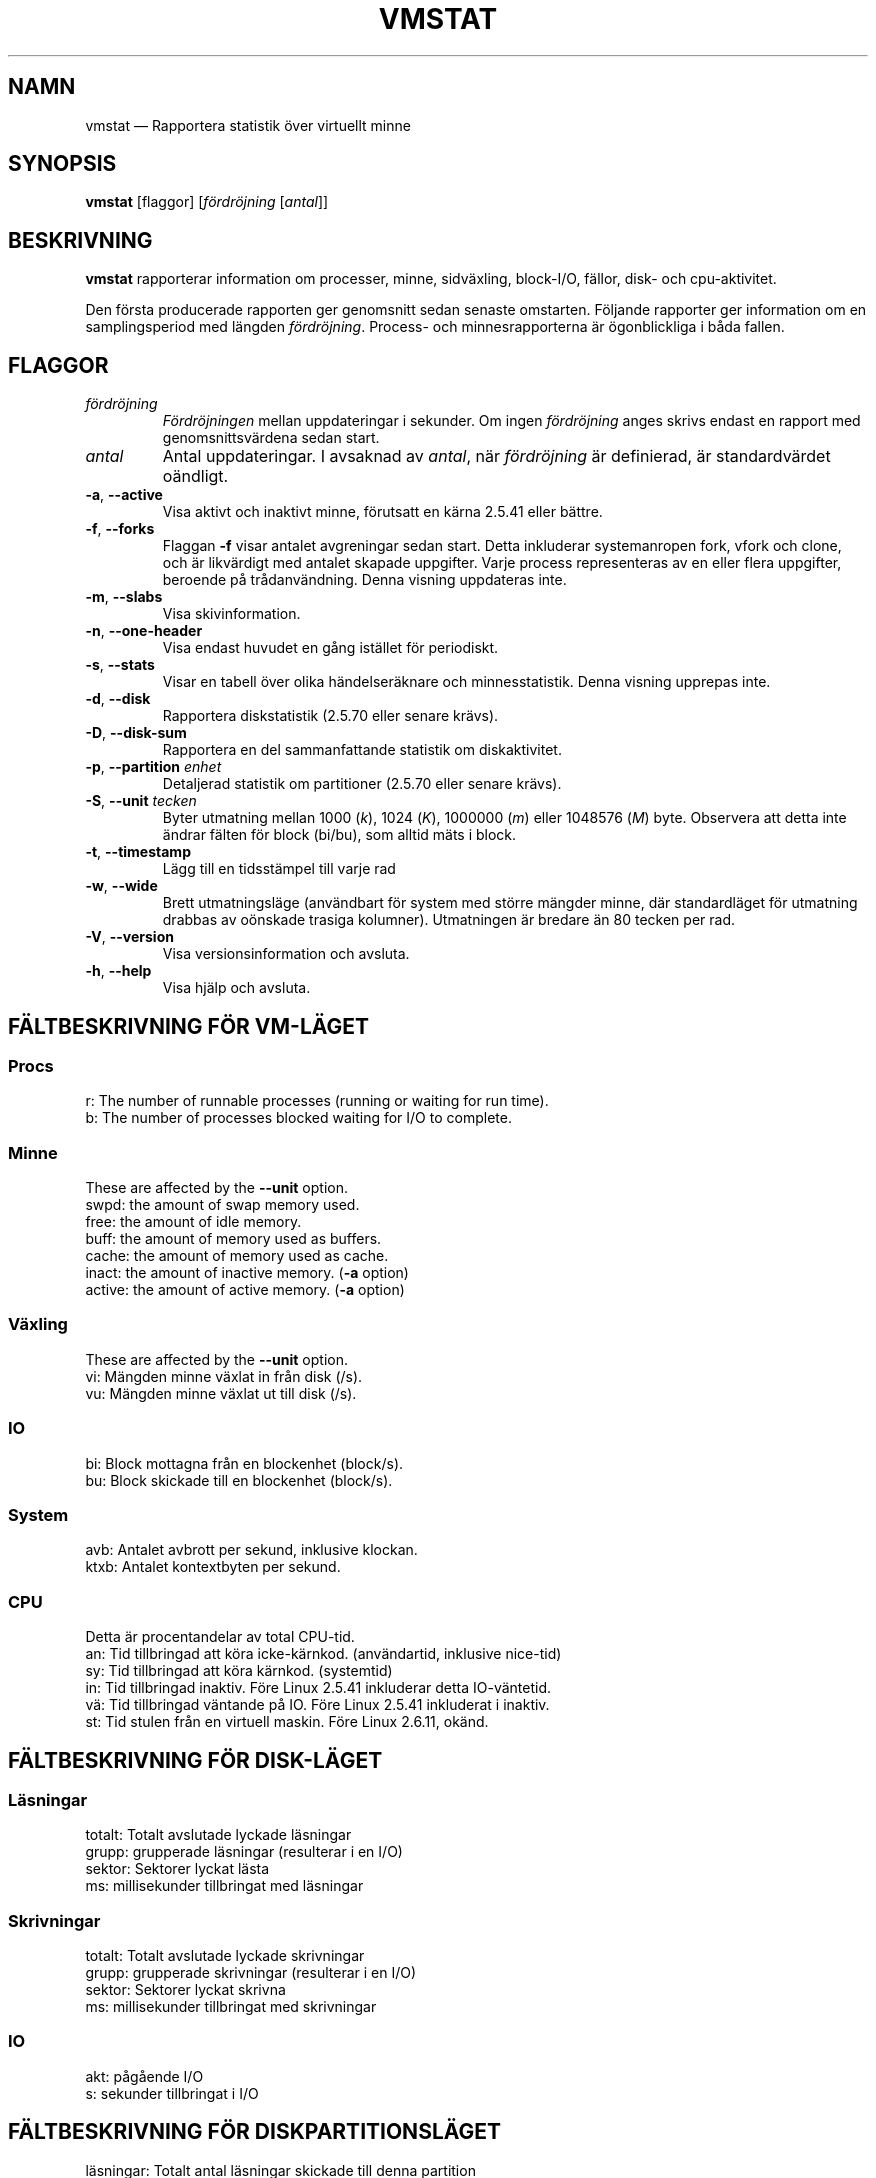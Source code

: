 .\"  This page Copyright (C) 1994 Henry Ware <al172@yfn.ysu.edu>
.\"  Distributed under the GPL, Copyleft 1994.
.\"*******************************************************************
.\"
.\" This file was generated with po4a. Translate the source file.
.\"
.\"*******************************************************************
.TH VMSTAT 8 2020\-06\-04 procps\-ng Systemadministration
.SH NAMN
vmstat — Rapportera statistik över virtuellt minne
.SH SYNOPSIS
\fBvmstat\fP [flaggor] [\fIfördröjning\fP [\fIantal\fP]]
.SH BESKRIVNING
\fBvmstat\fP rapporterar information om processer, minne, sidväxling,
block\-I/O, fällor, disk\- och cpu\-aktivitet.
.PP
Den första producerade rapporten ger genomsnitt sedan senaste omstarten.
Följande rapporter ger information om en samplingsperiod med längden
\fIfördröjning\fP.  Process\- och minnesrapporterna är ögonblickliga i båda
fallen.
.SH FLAGGOR
.TP 
\fIfördröjning\fP
\fIFördröjningen\fP mellan uppdateringar i sekunder.  Om ingen \fIfördröjning\fP
anges skrivs endast en rapport med genomsnittsvärdena sedan start.
.TP 
\fIantal\fP
Antal uppdateringar.  I avsaknad av \fIantal\fP, när \fIfördröjning\fP är
definierad, är standardvärdet oändligt.
.TP 
\fB\-a\fP, \fB\-\-active\fP
Visa aktivt och inaktivt minne, förutsatt en kärna 2.5.41 eller bättre.
.TP 
\fB\-f\fP, \fB\-\-forks\fP
Flaggan \fB\-f\fP visar antalet avgreningar sedan start.  Detta inkluderar
systemanropen fork, vfork och clone, och är likvärdigt med antalet skapade
uppgifter.  Varje process representeras av en eller flera uppgifter,
beroende på trådanvändning.  Denna visning uppdateras inte.
.TP 
\fB\-m\fP, \fB\-\-slabs\fP
Visa skivinformation.
.TP 
\fB\-n\fP, \fB\-\-one\-header\fP
Visa endast huvudet en gång istället för periodiskt.
.TP 
\fB\-s\fP, \fB\-\-stats\fP
Visar en tabell över olika händelseräknare och minnesstatistik.  Denna
visning upprepas inte.
.TP 
\fB\-d\fP, \fB\-\-disk\fP
Rapportera diskstatistik (2.5.70 eller senare krävs).
.TP 
\fB\-D\fP, \fB\-\-disk\-sum\fP
Rapportera en del sammanfattande statistik om diskaktivitet.
.TP 
\fB\-p\fP, \fB\-\-partition\fP \fIenhet\fP
Detaljerad statistik om partitioner (2.5.70 eller senare krävs).
.TP 
\fB\-S\fP, \fB\-\-unit\fP \fItecken\fP
Byter utmatning mellan 1000 (\fIk\fP), 1024 (\fIK\fP), 1000000 (\fIm\fP) eller
1048576 (\fIM\fP) byte.  Observera att detta inte ändrar fälten för block
(bi/bu), som alltid mäts i block.
.TP 
\fB\-t\fP, \fB\-\-timestamp\fP
Lägg till en tidsstämpel till varje rad
.TP 
\fB\-w\fP, \fB\-\-wide\fP
Brett utmatningsläge (användbart för system med större mängder minne, där
standardläget för utmatning drabbas av oönskade trasiga kolumner).
Utmatningen är bredare än 80 tecken per rad.
.TP 
\fB\-V\fP, \fB\-\-version\fP
Visa versionsinformation och avsluta.
.TP 
\fB\-h\fP, \fB\-\-help\fP
Visa hjälp och avsluta.
.PD
.SH "FÄLTBESKRIVNING FÖR VM\-LÄGET"
.SS Procs
.nf
r: The number of runnable processes (running or waiting for run time).
b: The number of processes blocked waiting for I/O to complete.
.fi
.PP
.SS Minne
These are affected by the \fB\-\-unit\fP option.
.nf
swpd: the amount of swap memory used.
free: the amount of idle memory.
buff: the amount of memory used as buffers.
cache: the amount of memory used as cache.
inact: the amount of inactive memory.  (\fB\-a\fP option)
active: the amount of active memory.  (\fB\-a\fP option)
.fi
.PP
.SS Växling
These are affected by the \fB\-\-unit\fP option.
.nf
vi: Mängden minne växlat in från disk (/s).
vu: Mängden minne växlat ut till disk (/s).
.fi
.PP
.SS IO
.nf
bi: Block mottagna från en blockenhet (block/s).
bu: Block skickade till en blockenhet (block/s).
.fi
.PP
.SS System
.nf
avb: Antalet avbrott per sekund, inklusive klockan.
ktxb: Antalet kontextbyten per sekund.
.fi
.PP
.SS CPU
Detta är procentandelar av total CPU\-tid.
.nf
an: Tid tillbringad att köra icke\-kärnkod.  (användartid, inklusive nice\-tid)
sy: Tid tillbringad att köra kärnkod.  (systemtid)
in: Tid tillbringad inaktiv.  Före Linux 2.5.41 inkluderar detta IO\-väntetid.
vä: Tid tillbringad väntande på IO.  Före Linux 2.5.41 inkluderat i inaktiv.
st: Tid stulen från en virtuell maskin.  Före Linux 2.6.11, okänd.
.fi
.PP
.SH "FÄLTBESKRIVNING FÖR DISK\-LÄGET"
.SS Läsningar
.nf
totalt: Totalt avslutade lyckade läsningar
grupp: grupperade läsningar (resulterar i en I/O)
sektor: Sektorer lyckat lästa
ms: millisekunder tillbringat med läsningar
.fi
.PP
.SS Skrivningar
.nf
totalt: Totalt avslutade lyckade skrivningar
grupp: grupperade skrivningar (resulterar i en I/O)
sektor: Sektorer lyckat skrivna
ms: millisekunder tillbringat med skrivningar
.fi
.PP
.SS IO
.nf
akt: pågående I/O
s: sekunder tillbringat i I/O
.fi
.PP
.SH "FÄLTBESKRIVNING FÖR DISKPARTITIONSLÄGET"
.nf
läsningar: Totalt antal läsningar skickade till denna partition
lästa sektorer: Totalt lästa sektorer från partitionen
skrivningr: Totalt antal skrivningar skickade till denna partition
beg skrivn: Totalt antal skrivbegäranden gjorda för partitionen
.fi
.PP
.SH "FÄLTBESKRIVNING FÖR SKIVLÄGET"
.nf
cache: Cachenamn
antal: Antal för närvarande aktiva objekt
totalt: Totalt antal tillgängliga objekt
strlk: Storlek på varje objekt
sidor: Antal sidor med åtminstone ett aktivt objekt
.fi
.SH OBSERVERA
\fBvmstat\fP does not require special permissions.
.PP
Dessa rapporter är avsedda att hjälpa till att hitta flaskhalsar i
systemet.  Linux \fBvmstat\fP räknar inte sig själv som en körande process.
.PP
Alla linuxblock är för närvarande 1024 byte.  Gamla kärnor kan rapportera
block som 512 byte, 2048 byte eller 4096 byte.
.PP
Sedan procps 3.1.9 låter vmstat dig välja enheter (k, K, m, M).  Standard är
K (1024 byte) i standardläget.
.PP
vmstat använder slabinfo 1.1
.SH FILER
.ta 
.nf
/proc/meminfo
/proc/stat
/proc/*/stat
.fi
.SH "SE ÄVEN"
\fBfree\fP(1), \fBiostat\fP(1), \fBmpstat\fP(1), \fBps\fP(1), \fBsar\fP(1), \fBtop\fP(1)
.PP
.SH FEL
Tabellerar inte block\-io per enhet eller antalet systemanrop.
.SH UPPHOVSMÄN
Skriven av
.UR al172@yfn.\:ysu.\:edu
Henry Ware
.UE .
.br
.UR ffrederick@users.\:sourceforge.\:net
Fabian Fr\('ed\('erick
.UE
(diskstat, slab, partitions…)
.SH "RAPPORTERA FEL"
Skicka felrapporter till
.UR procps@freelists.org
.UE
Skicka synpunkter på översättningen till
.UR tp\-sv@listor.tp\-sv.se
.UE

